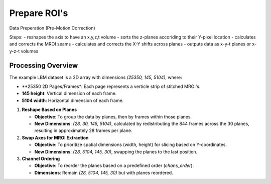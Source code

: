 Prepare ROI's
=============

Data Preperation (Pre-Motion Correction)

Steps:
- reshapes the axis to have an x,y,z,t volume
- sorts the z-planes accoriding to their Y-pixel location
- calculates and corrects the MROI seams
- calculates and corrects the X-Y shifts across planes
- outputs data as x-y-t planes or x-y-z-t volumes

Processing Overview
-------------------

The example LBM dataset is a 3D array with dimensions `(25350, 145, 5104)`, where:

- **25350 2D Pages/Frames*: Each page represents a verticle strip of stitched MROI's.
- **145 height**: Vertical dimension of each frame.
- **5104 width**: Horizontal dimension of each frame.

1. **Reshape Based on Planes**

   - **Objective**: To group the data by planes, then by frames within those planes.
   - **New Dimensions**: `(28, 30, 145, 5104)`, calculated by redistributing the 844 frames across the 30 planes, resulting in approximately 28 frames per plane.

2. **Swap Axes for MROI Extraction**

   - **Objective**: To prioritize spatial dimensions (width, height) for slicing based on Y-coordinates.
   - **New Dimensions**: `(28, 5104, 145, 30)`, swapping the planes to the last position.

3. **Channel Ordering**

   - **Objective**: To reorder the planes based on a predefined order (`chans_order`).
   - **Dimensions**: Remain `(28, 5104, 145, 30)` but with planes reordered.

